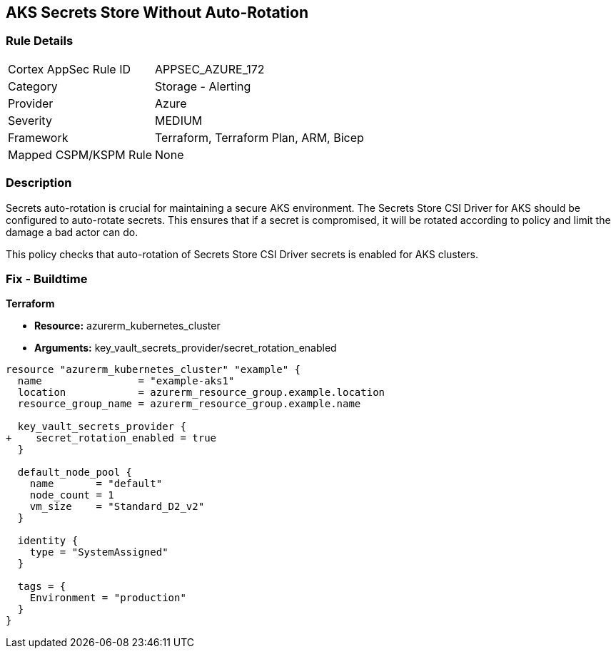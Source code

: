 == AKS Secrets Store Without Auto-Rotation
// Ensure autorotation of Secrets Store CSI Driver secrets for AKS clusters

=== Rule Details

[cols="1,2"]
|===
|Cortex AppSec Rule ID |APPSEC_AZURE_172
|Category |Storage - Alerting
|Provider |Azure
|Severity |MEDIUM
|Framework |Terraform, Terraform Plan, ARM, Bicep
|Mapped CSPM/KSPM Rule |None
|===


=== Description

Secrets auto-rotation is crucial for maintaining a secure AKS environment. The Secrets Store CSI Driver for AKS should be configured to auto-rotate secrets. This ensures that if a secret is compromised, it will be rotated according to policy and limit the damage a bad actor can do.

This policy checks that auto-rotation of Secrets Store CSI Driver secrets is enabled for AKS clusters.

=== Fix - Buildtime

*Terraform*

* *Resource:* azurerm_kubernetes_cluster
* *Arguments:* key_vault_secrets_provider/secret_rotation_enabled

[source,terraform]
----
resource "azurerm_kubernetes_cluster" "example" {
  name                = "example-aks1"
  location            = azurerm_resource_group.example.location
  resource_group_name = azurerm_resource_group.example.name

  key_vault_secrets_provider {
+    secret_rotation_enabled = true
  }

  default_node_pool {
    name       = "default"
    node_count = 1
    vm_size    = "Standard_D2_v2"
  }

  identity {
    type = "SystemAssigned"
  }

  tags = {
    Environment = "production"
  }
}
----
